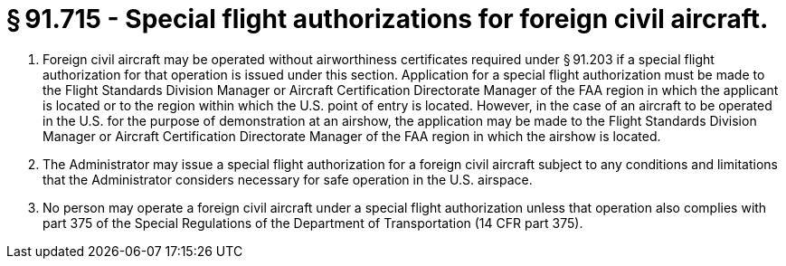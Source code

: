 # § 91.715 - Special flight authorizations for foreign civil aircraft.

[start=1,loweralpha]
. Foreign civil aircraft may be operated without airworthiness certificates required under § 91.203 if a special flight authorization for that operation is issued under this section. Application for a special flight authorization must be made to the Flight Standards Division Manager or Aircraft Certification Directorate Manager of the FAA region in which the applicant is located or to the region within which the U.S. point of entry is located. However, in the case of an aircraft to be operated in the U.S. for the purpose of demonstration at an airshow, the application may be made to the Flight Standards Division Manager or Aircraft Certification Directorate Manager of the FAA region in which the airshow is located.
. The Administrator may issue a special flight authorization for a foreign civil aircraft subject to any conditions and limitations that the Administrator considers necessary for safe operation in the U.S. airspace.
. No person may operate a foreign civil aircraft under a special flight authorization unless that operation also complies with part 375 of the Special Regulations of the Department of Transportation (14 CFR part 375).

